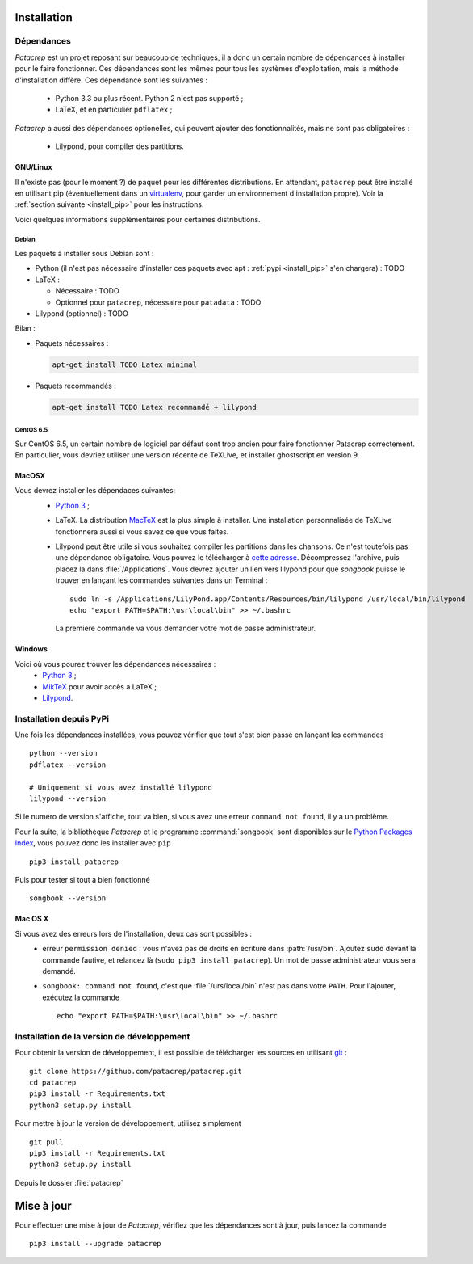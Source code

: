 Installation
============

Dépendances
-----------

`Patacrep` est un projet reposant sur beaucoup de techniques, il a donc un certain nombre de
dépendances à installer pour le faire fonctionner. Ces dépendances sont les mêmes pour tous
les systèmes d'exploitation, mais la méthode d'installation diffère. Ces dépendance sont les
suivantes :
 - Python 3.3 ou plus récent. Python 2 n'est pas supporté ;
 - LaTeX, et en particulier ``pdflatex`` ;

`Patacrep` a aussi des dépendances optionelles, qui peuvent ajouter des fonctionnalités,
mais ne sont pas obligatoires :
 - Lilypond, pour compiler des partitions.

GNU/Linux
^^^^^^^^^

Il n'existe pas (pour le moment ?) de paquet pour les différentes
distributions. En attendant, ``patacrep`` peut être installé en utilisant pip
(éventuellement dans un `virtualenv <http://virtualenv.readthedocs.org>`_, pour
garder un environnement d'installation propre). Voir la :ref:`section suivante
<install_pip>` pour les instructions.

Voici quelques informations supplémentaires pour certaines distributions.

Debian
""""""

Les paquets à installer sous Debian sont :

- Python (il n'est pas nécessaire d'installer ces paquets avec apt : :ref:`pypi <install_pip>` s'en chargera) : TODO

- LaTeX :

  - Nécessaire : TODO
  - Optionnel pour ``patacrep``, nécessaire pour ``patadata`` : TODO

- Lilypond (optionnel) : TODO

Bilan :

- Paquets nécessaires :

  .. code-block:: shell

    apt-get install TODO Latex minimal

- Paquets recommandés :

  .. code-block:: shell

    apt-get install TODO Latex recommandé + lilypond

CentOS 6.5
""""""""""

Sur CentOS 6.5, un certain nombre de logiciel par défaut sont trop ancien pour faire fonctionner Patacrep correctement. En particulier, vous devriez utiliser une version récente de TeXLive, et installer ghostscript en version 9.


MacOSX
^^^^^^

Vous devrez installer les dépendaces suivantes:
 - `Python 3 <https://www.python.org/download/>`_ ;
 - LaTeX. La distribution `MacTeX <https://tug.org/mactex/>`_ est la plus simple à installer. Une installation personnalisée de TeXLive fonctionnera aussi si vous savez ce que vous faites.
 - Lilypond peut être utile si vous souhaitez compiler les partitions dans les chansons. Ce n'est toutefois pas une dépendance obligatoire. Vous pouvez le télécharger à `cette adresse <http://www.lilypond.org/download.fr.html>`_. Décompressez l'archive, puis placez la dans :file:`/Applications`. Vous devrez ajouter un lien vers lilypond pour que `songbook` puisse le trouver en lançant les commandes suivantes dans un Terminal : ::

     sudo ln -s /Applications/LilyPond.app/Contents/Resources/bin/lilypond /usr/local/bin/lilypond
     echo "export PATH=$PATH:\usr\local\bin" >> ~/.bashrc

  La première commande va vous demander votre mot de passe administrateur.

Windows
^^^^^^^

Voici où vous pourez trouver les dépendances nécessaires :
 - `Python 3 <https://www.python.org/download/>`_ ;
 - `MikTeX <http://miktex.org/download>`_ pour avoir accès a LaTeX ;
 - `Lilypond <http://www.lilypond.org/windows.fr.html>`_.

.. _install_pip:

Installation depuis PyPi
------------------------

Une fois les dépendances installées, vous pouvez vérifier que tout s'est bien passé en lançant les commandes ::

   python --version
   pdflatex --version

   # Uniquement si vous avez installé lilypond
   lilypond --version

Si le numéro de version s'affiche, tout va bien, si vous avez une erreur ``command not found``, il y a un problème.

Pour la suite, la bibliothèque `Patacrep` et le programme :command:`songbook` sont disponibles sur le `Python Packages Index <http://pypi.python.org/pypi/patacrep>`_, vous pouvez donc les installer avec ``pip`` ::

    pip3 install patacrep

Puis pour tester si tout a bien fonctionné ::

   songbook --version

Mac OS X
^^^^^^^^

Si vous avez des erreurs lors de l'installation, deux cas sont possibles :
   - erreur ``permission denied`` : vous n'avez pas de droits en écriture dans :path:`/usr/bin`. Ajoutez ``sudo`` devant la commande fautive, et relancez là (``sudo pip3 install patacrep``). Un mot de passe administrateur vous sera demandé.
   - ``songbook: command not found``, c'est que :file:`/urs/local/bin` n'est pas dans votre ``PATH``. Pour l'ajouter, exécutez la commande ::

       echo "export PATH=$PATH:\usr\local\bin" >> ~/.bashrc

.. _install_sources:

Installation de la version de développement
-------------------------------------------

Pour obtenir la version de développement, il est possible de télécharger les
sources en utilisant `git <http://git-scm.com>`_ : ::

    git clone https://github.com/patacrep/patacrep.git
    cd patacrep
    pip3 install -r Requirements.txt
    python3 setup.py install


Pour mettre à jour la version de développement, utilisez simplement ::

    git pull
    pip3 install -r Requirements.txt
    python3 setup.py install

Depuis le dossier :file:`patacrep`


Mise à jour
===========

Pour effectuer une mise à jour de `Patacrep`, vérifiez que les dépendances sont à jour, puis lancez la commande ::

   pip3 install --upgrade patacrep
